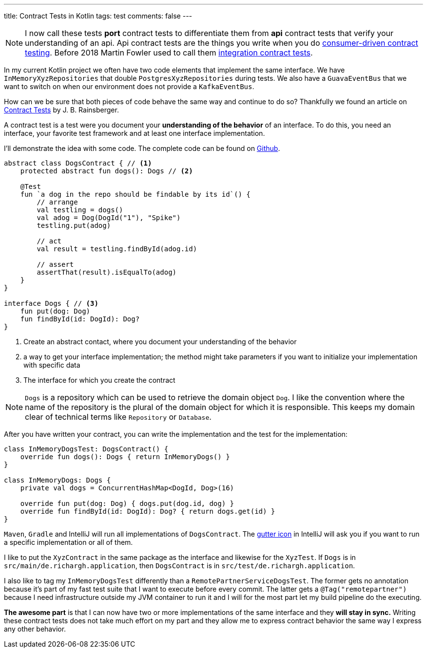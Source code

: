 ---
title: Contract Tests in Kotlin
tags: test
comments: false
---

NOTE: I now call these tests *port* contract tests to differentiate them from *api* contract tests that verify your understanding of an api. Api contract tests are the things you write when you do link:https://martinfowler.com/articles/consumerDrivenContracts.html[consumer-driven contract testing]. Before 2018 Martin Fowler used to call them link:https://martinfowler.com/bliki/ContractTest.html[integration contract tests].

In my current Kotlin project we often have two code elements that implement the same interface.
We have `InMemoryXyzRepositories` that double `PostgresXyzRepositories` during tests.
We also have a `GuavaEventBus` that we want to switch on when our environment does not provide a `KafkaEventBus`.

How can we be sure that both pieces of code behave the same way and continue to do so?
Thankfully we found an article on link:https://blog.thecodewhisperer.com/permalink/getting-started-with-contract-tests[Contract Tests] by J. B. Rainsberger.

A contract test is a test were you document your *understanding of the behavior* of an interface.
To do this, you need an interface, your favorite test framework and at least one interface implementation.

I'll demonstrate the idea with some code.
The complete code can be found on link:https://github.com/Richargh/contract-tests-krdl-kt-sandbox[Github].

[source,kotlin]
----
abstract class DogsContract { // <1>
    protected abstract fun dogs(): Dogs // <2>

    @Test
    fun `a dog in the repo should be findable by its id`() {
        // arrange
        val testling = dogs()
        val adog = Dog(DogId("1"), "Spike")
        testling.put(adog)

        // act
        val result = testling.findById(adog.id)

        // assert
        assertThat(result).isEqualTo(adog)
    }
}

interface Dogs { // <3>
    fun put(dog: Dog)
    fun findById(id: DogId): Dog?
}
----
<1> Create an abstract contact, where you document your understanding of the behavior
<2> a way to get your interface implementation; the method might take parameters if you want to initialize your implementation with specific data
<3> The interface for which you create the contract

NOTE: `Dogs` is a repository which can be used to retrieve the domain object `Dog`.
I like the convention where the name of the repository is the plural of the domain object for which it is responsible.
This keeps my domain clear of technical terms like `Repository` or `Database`.

After you have written your contract, you can write the implementation and the test for the implementation:

[source,kotlin]
----
class InMemoryDogsTest: DogsContract() {
    override fun dogs(): Dogs { return InMemoryDogs() }
}

class InMemoryDogs: Dogs {
    private val dogs = ConcurrentHashMap<DogId, Dog>(16)

    override fun put(dog: Dog) { dogs.put(dog.id, dog) }
    override fun findById(id: DogId): Dog? { return dogs.get(id) }
}
----

`Maven`, `Gradle` and IntelliJ will run all implementations of `DogsContract`.
The link:https://www.jetbrains.com/help/idea/settings-gutter-icons.html[gutter icon] in IntelliJ will ask you if you want to run a specific implementation or all of them.

I like to put the `XyzContract` in the same package as the interface and likewise for the `XyzTest`.
If `Dogs` is in `src/main/de.richargh.application`, then `DogsContract` is in `src/test/de.richargh.application`.

I also like to tag my `InMemoryDogsTest` differently than a `RemotePartnerServiceDogsTest`.
The former gets no annotation because it's part of my fast test suite that I want to execute before every commit.
The latter gets a `@Tag("remotepartner")` because I need infrastructure outside my JVM container to run it and I will for the most part let my build pipeline do the executing.

*The awesome part* is that I can now have two or more implementations of the same interface and they *will stay in sync.*
Writing these contract tests does not take much effort on my part
and they allow me to express contract behavior the same way I express any other behavior.

